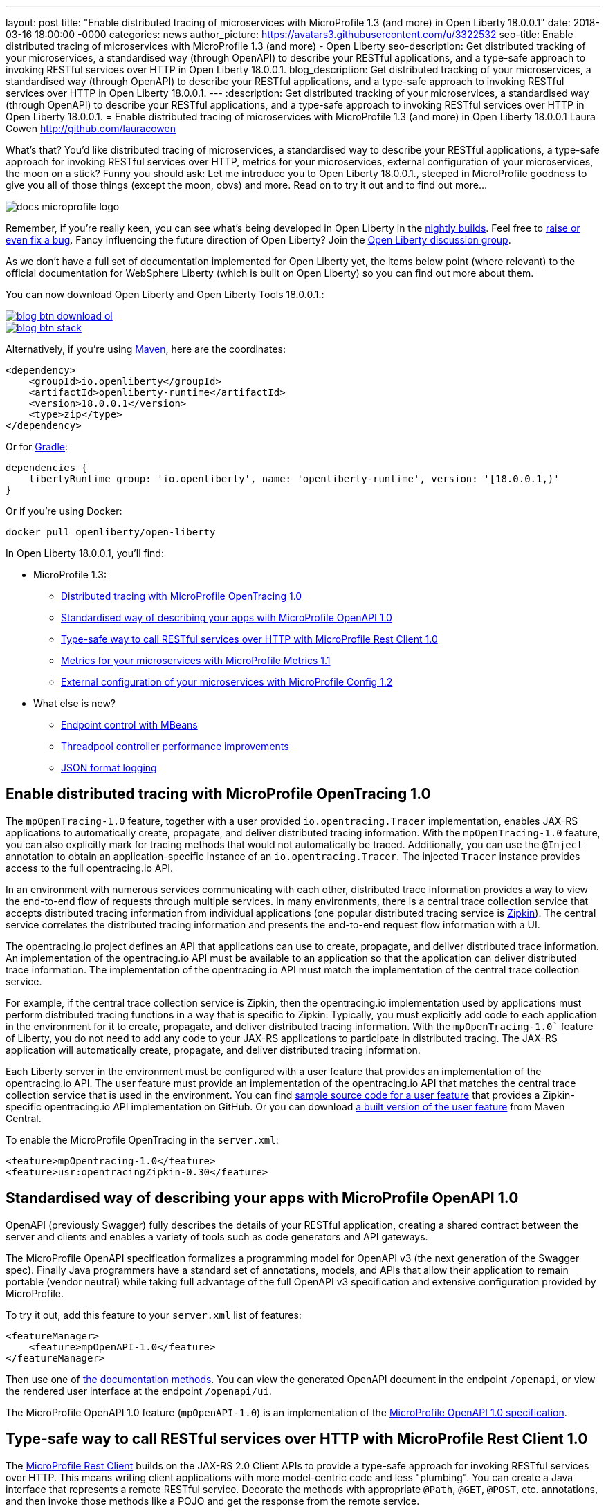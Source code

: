---
layout: post
title:  "Enable distributed tracing of microservices with MicroProfile 1.3 (and more) in Open Liberty 18.0.0.1"
date:   2018-03-16 18:00:00 -0000
categories: news
author_picture: https://avatars3.githubusercontent.com/u/3322532
seo-title: Enable distributed tracing of microservices with MicroProfile 1.3 (and more) - Open Liberty
seo-description: Get distributed tracking of your microservices, a standardised way (through OpenAPI) to describe your RESTful applications, and a type-safe approach to invoking RESTful services over HTTP in Open Liberty 18.0.0.1.
blog_description: Get distributed tracking of your microservices, a standardised way (through OpenAPI) to describe your RESTful applications, and a type-safe approach to invoking RESTful services over HTTP in Open Liberty 18.0.0.1.
---
:description: Get distributed tracking of your microservices, a standardised way (through OpenAPI) to describe your RESTful applications, and a type-safe approach to invoking RESTful services over HTTP in Open Liberty 18.0.0.1.
= Enable distributed tracing of microservices with MicroProfile 1.3 (and more) in Open Liberty 18.0.0.1
Laura Cowen <http://github.com/lauracowen>

What's that? You'd like distributed tracing of microservices, a standardised way to describe your RESTful applications, a type-safe approach for invoking RESTful services over HTTP, metrics for your microservices, external configuration of your microservices, the moon on a stick? Funny you should ask: Let me introduce you to Open Liberty 18.0.0.1., steeped in MicroProfile goodness to give you all of those things (except the moon, obvs) and more. Read on to try it out and to find out more...

image::/img/logos/docs_microprofile_logo.png[align="center"]

Remember, if you're really keen, you can see what's being developed in Open Liberty in the https://openliberty.io/downloads/[nightly builds]. Feel free to https://openliberty.io/contribute/[raise or even fix a bug]. Fancy influencing the future direction of Open Liberty? Join the https://groups.io/g/openliberty[Open Liberty discussion group].

As we don't have a full set of documentation implemented for Open Liberty yet, the items below point (where relevant) to the official documentation for WebSphere Liberty (which is built on Open Liberty) so you can find out more about them.

You can now download Open Liberty and Open Liberty Tools 18.0.0.1.:

[link=https://openliberty.io/downloads/]
image::/img/blog_btn_download-ol.svg[align="center"][Download Open Liberty]

[link=https://stackoverflow.com/tags/open-liberty]
image::/img/blog_btn_stack.svg[align="center"][Ask a question on Stack Overflow]

Alternatively, if you're using https://www.openliberty.io/guides/maven-intro.html[Maven], here are the coordinates:

[source,xml]
----
<dependency>
    <groupId>io.openliberty</groupId>
    <artifactId>openliberty-runtime</artifactId>
    <version>18.0.0.1</version>
    <type>zip</type>
</dependency>
----

Or for https://openliberty.io/guides/gradle-intro.html[Gradle]:

[source,json]
----
dependencies {
    libertyRuntime group: 'io.openliberty', name: 'openliberty-runtime', version: '[18.0.0.1,)'
}
----

Or if you're using Docker:

[source]
----
docker pull openliberty/open-liberty
----

In Open Liberty 18.0.0.1, you'll find:

* MicroProfile 1.3:
** <<mpopentracing,Distributed tracing with MicroProfile OpenTracing 1.0>>
** <<mpopenapi,Standardised way of describing your apps with MicroProfile OpenAPI 1.0>>
** <<mprestclient,Type-safe way to call RESTful services over HTTP with MicroProfile Rest Client 1.0>>
** <<mpmetrics,Metrics for your microservices with MicroProfile Metrics 1.1>>
** <<mpconfig,External configuration of your microservices with MicroProfile Config 1.2>>
* What else is new?
** <<endpointcontrol,Endpoint control with MBeans>>
** <<threadpool,Threadpool controller performance improvements>>
** <<jsonlog,JSON format logging>>


[#mpopentracing]
== Enable distributed tracing with MicroProfile OpenTracing 1.0

The `mpOpenTracing-1.0` feature, together with a user provided `io.opentracing.Tracer` implementation, enables JAX-RS applications to automatically create, propagate, and deliver distributed tracing information. With the `mpOpenTracing-1.0` feature, you can also explicitly mark for tracing methods that would not automatically be traced. Additionally, you can use the `@Inject` annotation to obtain an application-specific instance of an `io.opentracing.Tracer`. The injected `Tracer` instance provides  access to the full opentracing.io API.

In an environment with numerous services communicating with each other, distributed trace information provides a way to view the end-to-end flow of requests through multiple services. In many environments, there is a central trace collection service that accepts distributed tracing information from individual applications (one popular distributed tracing service is https://zipkin.io/[Zipkin]). The central service correlates the distributed tracing information and presents the end-to-end request flow information with a UI.

The opentracing.io project defines an API that applications can use to create, propagate, and deliver distributed trace information. An implementation of the opentracing.io API must be available to an application so that the application can deliver distributed trace information. The implementation of the opentracing.io API must match the implementation of the central trace collection service.

For example, if the central trace collection service is Zipkin, then the opentracing.io implementation used by applications must perform distributed tracing functions in a way that is specific to Zipkin.
Typically, you must explicitly add code to each application in the environment for it to create, propagate, and deliver distributed tracing information. With the `mpOpenTracing-1.0`` feature of Liberty, you do not need to add any code to your JAX-RS applications to participate in distributed tracing. The JAX-RS application will automatically create, propagate, and deliver distributed tracing information.

Each Liberty server in the environment must be configured with a user feature that provides an implementation of the opentracing.io API. The user feature must provide an implementation of the opentracing.io API that matches the central trace collection service that is used in the environment.
You can find https://github.com/WASdev/sample.opentracing.zipkintracer[sample source code for a user feature] that provides a Zipkin-specific opentracing.io API implementation on GitHub. Or you can download http://central.maven.org/maven2/net/wasdev/wlp/tracer/liberty-opentracing-zipkintracer/1.0/liberty-opentracing-zipkintracer-1.0-sample.zip[a built version of the user feature] from Maven Central.

To enable the MicroProfile OpenTracing in the `server.xml`:

[source,xml]
----

<feature>mpOpentracing-1.0</feature>
<feature>usr:opentracingZipkin-0.30</feature>

----


[#mpopenapi]
== Standardised way of describing your apps with MicroProfile OpenAPI 1.0

OpenAPI (previously Swagger) fully describes the details of your RESTful application, creating a shared contract between the server and clients and enables a variety of tools such as code generators and API gateways.

The MicroProfile OpenAPI specification formalizes a programming model for OpenAPI v3 (the next generation of the Swagger spec).  Finally Java programmers have a standard set of annotations, models, and APIs that allow their application to remain portable (vendor neutral) while taking full advantage of the full OpenAPI v3 specification and extensive configuration provided by MicroProfile.

To try it out, add this feature to your `server.xml` list of features:

[source,xml]
----
<featureManager>
    <feature>mpOpenAPI-1.0</feature>
</featureManager>
----

Then use one of http://download.eclipse.org/microprofile/microprofile-open-api-1.0/microprofile-openapi-spec.html#_documentation_mechanisms[the documentation methods]. You can view the generated OpenAPI document in the endpoint `/openapi`, or view the rendered user interface at the endpoint `/openapi/ui`. 

The MicroProfile OpenAPI 1.0 feature (`mpOpenAPI-1.0`) is an implementation of the http://download.eclipse.org/microprofile/microprofile-open-api-1.0/microprofile-openapi-spec.html[MicroProfile OpenAPI 1.0 specification].

[#mprestclient]
== Type-safe way to call RESTful services over HTTP with MicroProfile Rest Client 1.0

The http://microprofile.io/project/eclipse/microprofile-rest-client[MicroProfile Rest Client] builds on the JAX-RS 2.0 Client APIs to provide a type-safe approach for invoking RESTful services over HTTP.  This means writing client applications with more model-centric code and less "plumbing". You can create a Java interface that represents a remote RESTful service. Decorate the methods with appropriate `@Path`, `@GET`, `@POST`, etc. annotations, and then invoke those methods like a POJO and get the response from the remote service.

To enable MicroProfile Rest Client in the `server.xml`:

[source,xml]
----
<featureManager>
    <feature>mpRestClient-1.0</feature>
</featureManager>
----

Want to see some worked examples? https://openliberty.io/news/2018/01/31/mpRestClient.html[Andy McCright has written an intro to writing a REST client] and there's https://github.com/eclipse/microprofile-rest-client/blob/master/README.adoc[an even simpler example here on GitHub].


[#mpmetrics]
== Metrics for your microservices with MicroProfile Metrics 1.1

MicroProfile Metrics 1.1 adds explicit support for reusing metrics in different parts of your app, and adds the ability to configure it using `mpConfig-1.2`. 

In the past, accidentally using the same name for a metric in multiple places would result in that metric being updated from all of those places.  The new 'reusable' flag lets you explicitly indicate which metrics are expected/allowed to appear in multiple places and which are only allowed to be used in one place.

To enable the MicroProfile Metrics in the `server.xml`:

[source,xml]
----
<featureManager>
    <feature>mpMetrics-1.1</feature>
</featureManager>

<quickStartSecurity userName="theUser" userPassword="thePassword"/>
<keyStore id="defaultKeyStore" password="Liberty"/>
----

To find out more, see the following WebSphere Liberty Knowledge Center articles:

https://www.ibm.com/support/knowledgecenter/en/SSEQTP_liberty/com.ibm.websphere.wlp.doc/ae/twlp_mp_metrics_add.html[Adding metrics to applications]

https://www.ibm.com/support/knowledgecenter/en/SSEQTP_liberty/com.ibm.websphere.wlp.doc/ae/twlp_mp_metrics_monitor.html[Monitoring with MicroProfile metrics]

[#mpconfig]
== External configuration of your microservices with MicroProfile Config 1.2

MicroProfile Config provides you with the capability to externally configure your microservices. If you'd like to know more, take a look at our https://www.openliberty.io/guides/microprofile-config.html[new guide to configuring microservices] or our https://www.openliberty.io/guides/microprofile-config-intro.html[interactive guide to separating configuration from code] (no installation necessary to try this one!).

Building on version 1.1, MicroProfile Config 1.2.1 adds a number of new built-in converters, including `Class`, `List`, `Set` and automatic conversion for classes which have a suitable String constructor or static `valueOf` method. You can use this feature with either the `cdi-1.2` feature or the `cdi-2.0` feature.

To enable the MicroProfile Config 1.2 feature just add the following feature definition to your `server.xml`:

[source,xml]
----
<featureManager>
    <feature>mpConfig-1.2</feature>
</featureManager>
----

For more information about MicroProfile Config 1.2, see http://microprofile.io/project/eclipse/microprofile-config[the MicroProfile.io website].

You can find a full list of changes since version 1.1 on the https://github.com/eclipse/microprofile-config/milestone/3?closed=1[MicroProfile Config 1.2 Milestone] and the https://github.com/eclipse/microprofile-config/milestone/5?closed=1[1.2.1 Maintenance Release Milestone].

=== API/SPI changes

The ConfigBuilder SPI has been extended with a method that allows for a converter with the specified class type to be registered (https://github.com/eclipse/microprofile-config/issues/205[#205]). This change removes the limitation in previous releases of being unable to add a lambda converter.  

=== Functional changes

* Implementations must now support the array converter (https://github.com/eclipse/microprofile-config/issues/259[#259]). For the array converter, the programmatic lookup of a property (e.g. `config.getValue(myProp, String[].class)`) must support the return type of the array. For the injection lookup, an Array, List, or Set must be supported as well (e.g. <code>@Inject @ConfigProperty(name="myProp") private List&lt;MyObject&gt; propValue;</code>). 
* Implementations must also support the common sense converters (https://github.com/eclipse/microprofile-config/issues/269[#269]) where there is no corresponding type of converters provided for a given class. The implementation must use the class’s constructor with a single string parameter, then try `valueOf(String)` followed by `parse(CharSequence)`.
* Implementations must also support Class converter (https://github.com/eclipse/microprofile-config/issues/267[#267]).

=== Specification Changes

Specification changes: (https://github.com/eclipse/microprofile-config/issues/205[#205]), (https://github.com/eclipse/microprofile-config/issues/259[#259]), (https://github.com/eclipse/microprofile-config/issues/269[#269]), and (https://github.com/eclipse/microprofile-config/issues/267[#267]).



[#endpointcontrol]
== Endpoint control with MBeans

There’s a new endpoint control MBean so that you can now query and control the state of both HTTP endpoints and message-driven beans (MDBs). You can now also control the state of MDBs using the existing server command. And you can configure whether the MDB starts automatically with the associated application.

Prior to this feature, the only option for administrators wanting to stop inbound traffic to the server was to use the `server` pause and resume commands from the command line; for more info, see https://www.ibm.com/support/knowledgecenter/en/SSEQTP_liberty/com.ibm.websphere.wlp.doc/ae/twlp_PauseResume_cmd.html[the WebSphere Liberty Knowledge Center docs].

The MBean has the Object name: `WebSphere:feature=kernel,name=ServerEndpointControl` and, like most mbeans, is self-describing. If you don't know what any of that means, take a look at this blog post on https://developer.ibm.com/wasdev/blog/2017/12/21/mbean-controls-server-endpoints/[controlling server endpoint traffic with MBeans].


[#threadpool]
== Threadpool controller performance improvements

The Liberty threadpool controller automatically sets the size of the default threadpool to optimize the server throughput, so the system administrator does not have to manually tune the threadpool. This feature improves the controller's ability to auto-tune to an optimal pool size when the offered workload has high-latency transactions. Workloads with high latency that require many threads were not always handled optimally by the prior controller implementation. With this improvement, there should be far fewer use cases where the system operator has to manually tune or configure the default threadpool in order to fully exploit the available CPU resources.

For more about Liberty's threading, see Gary's blog post: https://developer.ibm.com/wasdev/docs/was-liberty-threading-and-why-you-probably-dont-need-to-tune-it/[Liberty threading and why you probably don't need to tune it]


[#jsonlog]
== JSON format logging

Currently, messages are written to the console and `messages.log` in a simple, human-friendly text format while FFDC, trace, and access log events are written to separate output files. This new JSON logging enhancement enables all of these events to be written to the `messages.log` and the console using JSON. This JSON format is easy for log analysis tools to read and parse.  Writing events in JSON format to the console is particularly useful in containerized environments that provide log management capabilities (such as Docker or Cloud Foundry).

You can, for example, use JSON logging to provide effective log consolidation and analysis in Kibana dashboards.  Administrators can use the sample dashboards to monitor a large number of Liberty containers to aid in problem determination.  For example, see https://www.ibm.com/support/knowledgecenter/SSAW57_liberty/com.ibm.websphere.wlp.nd.multiplatform.doc/ae/twlp_icp.html[the WebSphere Liberty Knowledge Center docs].

You can enable JSON logging by setting environment variables, bootstrap properties, or specifying new attributes in the `<logging>` element in `server.xml`.  For example:

[source,xml]
----
<logging traceSpecification="com.myco.mypackage.*=finest" consoleFormat="json" consoleSource="message,trace,accessLog,ffdc"/>
----

This enables JSON logging and message, trace, access log, and FFDC events to be written to console in JSON format.

For more info, see https://www.ibm.com/support/knowledgecenter/en/was_beta_liberty/com.ibm.websphere.wlp.nd.multiplatform.doc/ae/rwlp_logging.html[the WebSphere Liberty Knowledge Center docs].


## Ready to give it a try?


[link=https://openliberty.io/downloads/]
image::/img/blog_btn_download-ol.svg[align="center"][Download Open Liberty]

[link=https://stackoverflow.com/tags/open-liberty]
image::/img/blog_btn_stack.svg[align="center"][Ask a question on Stack Overflow]
